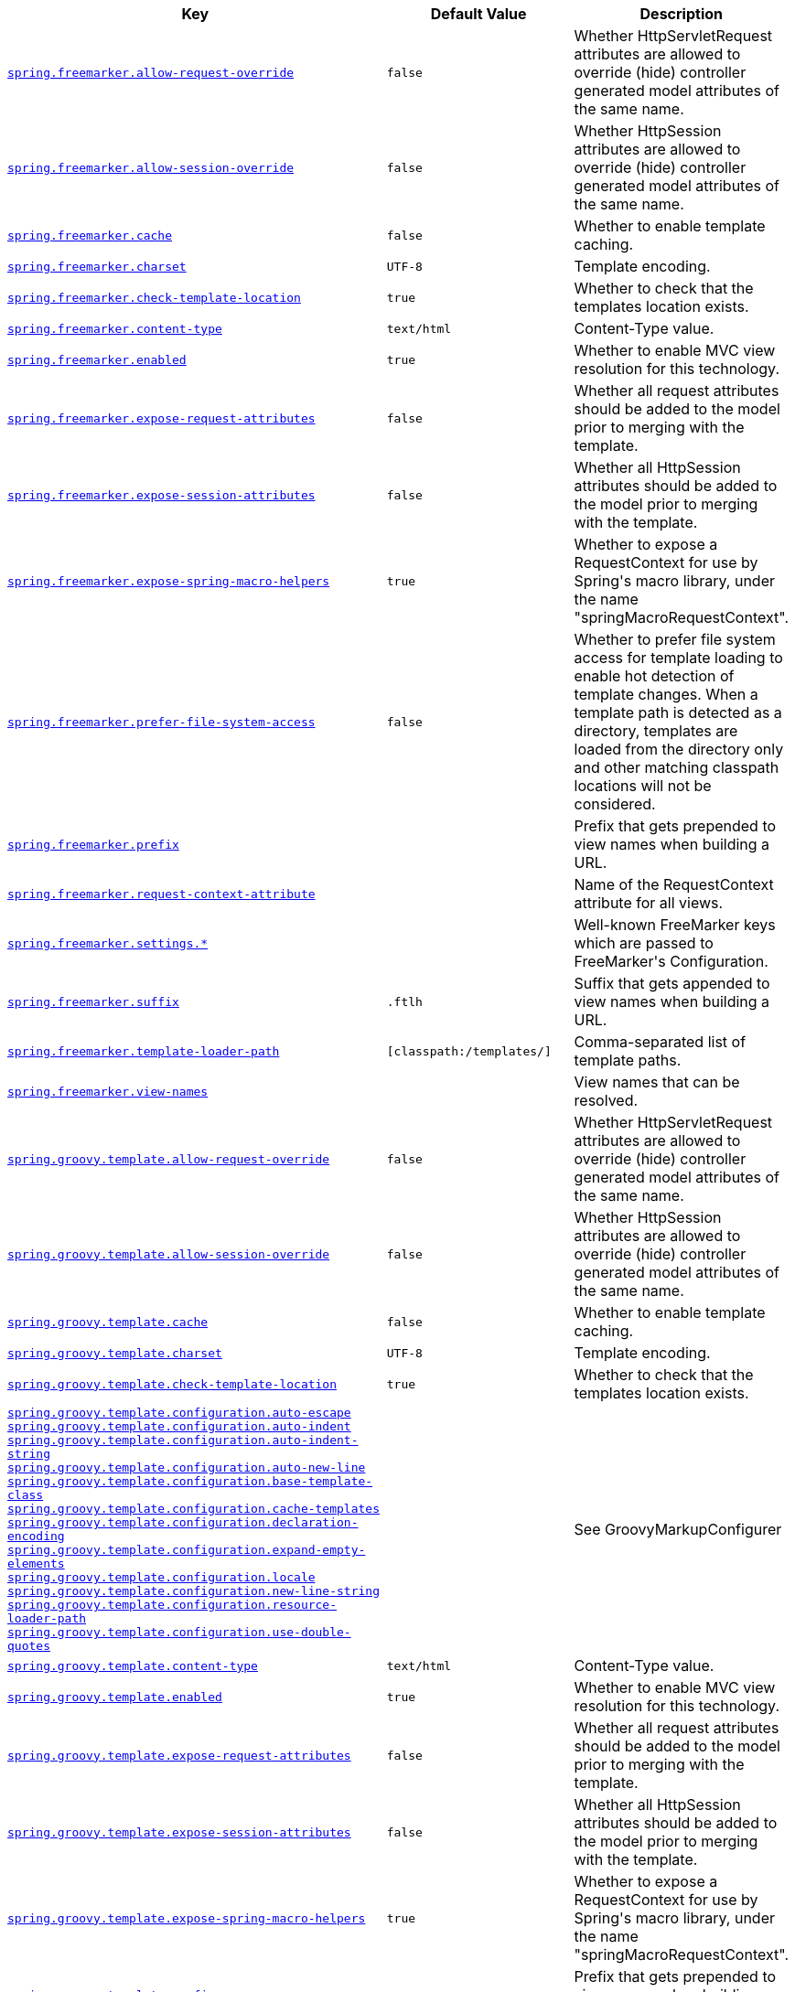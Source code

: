 [cols="2,1,1", options="header"]
|===
|Key|Default Value|Description

|[[spring.freemarker.allow-request-override]]<<spring.freemarker.allow-request-override,`+spring.freemarker.allow-request-override+`>>
|`+false+`
|+++Whether HttpServletRequest attributes are allowed to override (hide) controller generated model attributes of the same name.+++

|[[spring.freemarker.allow-session-override]]<<spring.freemarker.allow-session-override,`+spring.freemarker.allow-session-override+`>>
|`+false+`
|+++Whether HttpSession attributes are allowed to override (hide) controller generated model attributes of the same name.+++

|[[spring.freemarker.cache]]<<spring.freemarker.cache,`+spring.freemarker.cache+`>>
|`+false+`
|+++Whether to enable template caching.+++

|[[spring.freemarker.charset]]<<spring.freemarker.charset,`+spring.freemarker.charset+`>>
|`+UTF-8+`
|+++Template encoding.+++

|[[spring.freemarker.check-template-location]]<<spring.freemarker.check-template-location,`+spring.freemarker.check-template-location+`>>
|`+true+`
|+++Whether to check that the templates location exists.+++

|[[spring.freemarker.content-type]]<<spring.freemarker.content-type,`+spring.freemarker.content-type+`>>
|`+text/html+`
|+++Content-Type value.+++

|[[spring.freemarker.enabled]]<<spring.freemarker.enabled,`+spring.freemarker.enabled+`>>
|`+true+`
|+++Whether to enable MVC view resolution for this technology.+++

|[[spring.freemarker.expose-request-attributes]]<<spring.freemarker.expose-request-attributes,`+spring.freemarker.expose-request-attributes+`>>
|`+false+`
|+++Whether all request attributes should be added to the model prior to merging with the template.+++

|[[spring.freemarker.expose-session-attributes]]<<spring.freemarker.expose-session-attributes,`+spring.freemarker.expose-session-attributes+`>>
|`+false+`
|+++Whether all HttpSession attributes should be added to the model prior to merging with the template.+++

|[[spring.freemarker.expose-spring-macro-helpers]]<<spring.freemarker.expose-spring-macro-helpers,`+spring.freemarker.expose-spring-macro-helpers+`>>
|`+true+`
|+++Whether to expose a RequestContext for use by Spring's macro library, under the name "springMacroRequestContext".+++

|[[spring.freemarker.prefer-file-system-access]]<<spring.freemarker.prefer-file-system-access,`+spring.freemarker.prefer-file-system-access+`>>
|`+false+`
|+++Whether to prefer file system access for template loading to enable hot detection of template changes. When a template path is detected as a directory, templates are loaded from the directory only and other matching classpath locations will not be considered.+++

|[[spring.freemarker.prefix]]<<spring.freemarker.prefix,`+spring.freemarker.prefix+`>>
|
|+++Prefix that gets prepended to view names when building a URL.+++

|[[spring.freemarker.request-context-attribute]]<<spring.freemarker.request-context-attribute,`+spring.freemarker.request-context-attribute+`>>
|
|+++Name of the RequestContext attribute for all views.+++

|[[spring.freemarker.settings]]<<spring.freemarker.settings,`+spring.freemarker.settings.*+`>>
|
|+++Well-known FreeMarker keys which are passed to FreeMarker's Configuration.+++

|[[spring.freemarker.suffix]]<<spring.freemarker.suffix,`+spring.freemarker.suffix+`>>
|`+.ftlh+`
|+++Suffix that gets appended to view names when building a URL.+++

|[[spring.freemarker.template-loader-path]]<<spring.freemarker.template-loader-path,`+spring.freemarker.template-loader-path+`>>
|`+[classpath:/templates/]+`
|+++Comma-separated list of template paths.+++

|[[spring.freemarker.view-names]]<<spring.freemarker.view-names,`+spring.freemarker.view-names+`>>
|
|+++View names that can be resolved.+++

|[[spring.groovy.template.allow-request-override]]<<spring.groovy.template.allow-request-override,`+spring.groovy.template.allow-request-override+`>>
|`+false+`
|+++Whether HttpServletRequest attributes are allowed to override (hide) controller generated model attributes of the same name.+++

|[[spring.groovy.template.allow-session-override]]<<spring.groovy.template.allow-session-override,`+spring.groovy.template.allow-session-override+`>>
|`+false+`
|+++Whether HttpSession attributes are allowed to override (hide) controller generated model attributes of the same name.+++

|[[spring.groovy.template.cache]]<<spring.groovy.template.cache,`+spring.groovy.template.cache+`>>
|`+false+`
|+++Whether to enable template caching.+++

|[[spring.groovy.template.charset]]<<spring.groovy.template.charset,`+spring.groovy.template.charset+`>>
|`+UTF-8+`
|+++Template encoding.+++

|[[spring.groovy.template.check-template-location]]<<spring.groovy.template.check-template-location,`+spring.groovy.template.check-template-location+`>>
|`+true+`
|+++Whether to check that the templates location exists.+++

|[[spring.groovy.template.configuration]]<<spring.groovy.template.configuration,`+spring.groovy.template.configuration.auto-escape+` +
`+spring.groovy.template.configuration.auto-indent+` +
`+spring.groovy.template.configuration.auto-indent-string+` +
`+spring.groovy.template.configuration.auto-new-line+` +
`+spring.groovy.template.configuration.base-template-class+` +
`+spring.groovy.template.configuration.cache-templates+` +
`+spring.groovy.template.configuration.declaration-encoding+` +
`+spring.groovy.template.configuration.expand-empty-elements+` +
`+spring.groovy.template.configuration.locale+` +
`+spring.groovy.template.configuration.new-line-string+` +
`+spring.groovy.template.configuration.resource-loader-path+` +
`+spring.groovy.template.configuration.use-double-quotes+` +
>>

|
|+++See GroovyMarkupConfigurer+++

|[[spring.groovy.template.content-type]]<<spring.groovy.template.content-type,`+spring.groovy.template.content-type+`>>
|`+text/html+`
|+++Content-Type value.+++

|[[spring.groovy.template.enabled]]<<spring.groovy.template.enabled,`+spring.groovy.template.enabled+`>>
|`+true+`
|+++Whether to enable MVC view resolution for this technology.+++

|[[spring.groovy.template.expose-request-attributes]]<<spring.groovy.template.expose-request-attributes,`+spring.groovy.template.expose-request-attributes+`>>
|`+false+`
|+++Whether all request attributes should be added to the model prior to merging with the template.+++

|[[spring.groovy.template.expose-session-attributes]]<<spring.groovy.template.expose-session-attributes,`+spring.groovy.template.expose-session-attributes+`>>
|`+false+`
|+++Whether all HttpSession attributes should be added to the model prior to merging with the template.+++

|[[spring.groovy.template.expose-spring-macro-helpers]]<<spring.groovy.template.expose-spring-macro-helpers,`+spring.groovy.template.expose-spring-macro-helpers+`>>
|`+true+`
|+++Whether to expose a RequestContext for use by Spring's macro library, under the name "springMacroRequestContext".+++

|[[spring.groovy.template.prefix]]<<spring.groovy.template.prefix,`+spring.groovy.template.prefix+`>>
|
|+++Prefix that gets prepended to view names when building a URL.+++

|[[spring.groovy.template.request-context-attribute]]<<spring.groovy.template.request-context-attribute,`+spring.groovy.template.request-context-attribute+`>>
|
|+++Name of the RequestContext attribute for all views.+++

|[[spring.groovy.template.resource-loader-path]]<<spring.groovy.template.resource-loader-path,`+spring.groovy.template.resource-loader-path+`>>
|`+classpath:/templates/+`
|+++Template path.+++

|[[spring.groovy.template.suffix]]<<spring.groovy.template.suffix,`+spring.groovy.template.suffix+`>>
|`+.tpl+`
|+++Suffix that gets appended to view names when building a URL.+++

|[[spring.groovy.template.view-names]]<<spring.groovy.template.view-names,`+spring.groovy.template.view-names+`>>
|
|+++View names that can be resolved.+++

|[[spring.mustache.allow-request-override]]<<spring.mustache.allow-request-override,`+spring.mustache.allow-request-override+`>>
|`+false+`
|+++Whether HttpServletRequest attributes are allowed to override (hide) controller generated model attributes of the same name.+++

|[[spring.mustache.allow-session-override]]<<spring.mustache.allow-session-override,`+spring.mustache.allow-session-override+`>>
|`+false+`
|+++Whether HttpSession attributes are allowed to override (hide) controller generated model attributes of the same name.+++

|[[spring.mustache.cache]]<<spring.mustache.cache,`+spring.mustache.cache+`>>
|`+false+`
|+++Whether to enable template caching.+++

|[[spring.mustache.charset]]<<spring.mustache.charset,`+spring.mustache.charset+`>>
|`+UTF-8+`
|+++Template encoding.+++

|[[spring.mustache.check-template-location]]<<spring.mustache.check-template-location,`+spring.mustache.check-template-location+`>>
|`+true+`
|+++Whether to check that the templates location exists.+++

|[[spring.mustache.content-type]]<<spring.mustache.content-type,`+spring.mustache.content-type+`>>
|`+text/html+`
|+++Content-Type value.+++

|[[spring.mustache.enabled]]<<spring.mustache.enabled,`+spring.mustache.enabled+`>>
|`+true+`
|+++Whether to enable MVC view resolution for this technology.+++

|[[spring.mustache.expose-request-attributes]]<<spring.mustache.expose-request-attributes,`+spring.mustache.expose-request-attributes+`>>
|`+false+`
|+++Whether all request attributes should be added to the model prior to merging with the template.+++

|[[spring.mustache.expose-session-attributes]]<<spring.mustache.expose-session-attributes,`+spring.mustache.expose-session-attributes+`>>
|`+false+`
|+++Whether all HttpSession attributes should be added to the model prior to merging with the template.+++

|[[spring.mustache.expose-spring-macro-helpers]]<<spring.mustache.expose-spring-macro-helpers,`+spring.mustache.expose-spring-macro-helpers+`>>
|`+true+`
|+++Whether to expose a RequestContext for use by Spring's macro library, under the name "springMacroRequestContext".+++

|[[spring.mustache.prefix]]<<spring.mustache.prefix,`+spring.mustache.prefix+`>>
|`+classpath:/templates/+`
|+++Prefix to apply to template names.+++

|[[spring.mustache.request-context-attribute]]<<spring.mustache.request-context-attribute,`+spring.mustache.request-context-attribute+`>>
|
|+++Name of the RequestContext attribute for all views.+++

|[[spring.mustache.suffix]]<<spring.mustache.suffix,`+spring.mustache.suffix+`>>
|`+.mustache+`
|+++Suffix to apply to template names.+++

|[[spring.mustache.view-names]]<<spring.mustache.view-names,`+spring.mustache.view-names+`>>
|
|+++View names that can be resolved.+++

|[[spring.thymeleaf.cache]]<<spring.thymeleaf.cache,`+spring.thymeleaf.cache+`>>
|`+true+`
|+++Whether to enable template caching.+++

|[[spring.thymeleaf.check-template]]<<spring.thymeleaf.check-template,`+spring.thymeleaf.check-template+`>>
|`+true+`
|+++Whether to check that the template exists before rendering it.+++

|[[spring.thymeleaf.check-template-location]]<<spring.thymeleaf.check-template-location,`+spring.thymeleaf.check-template-location+`>>
|`+true+`
|+++Whether to check that the templates location exists.+++

|[[spring.thymeleaf.enable-spring-el-compiler]]<<spring.thymeleaf.enable-spring-el-compiler,`+spring.thymeleaf.enable-spring-el-compiler+`>>
|`+false+`
|+++Enable the SpringEL compiler in SpringEL expressions.+++

|[[spring.thymeleaf.enabled]]<<spring.thymeleaf.enabled,`+spring.thymeleaf.enabled+`>>
|`+true+`
|+++Whether to enable Thymeleaf view resolution for Web frameworks.+++

|[[spring.thymeleaf.encoding]]<<spring.thymeleaf.encoding,`+spring.thymeleaf.encoding+`>>
|`+UTF-8+`
|+++Template files encoding.+++

|[[spring.thymeleaf.excluded-view-names]]<<spring.thymeleaf.excluded-view-names,`+spring.thymeleaf.excluded-view-names+`>>
|
|+++Comma-separated list of view names (patterns allowed) that should be excluded from resolution.+++

|[[spring.thymeleaf.mode]]<<spring.thymeleaf.mode,`+spring.thymeleaf.mode+`>>
|`+HTML+`
|+++Template mode to be applied to templates. See also Thymeleaf's TemplateMode enum.+++

|[[spring.thymeleaf.prefix]]<<spring.thymeleaf.prefix,`+spring.thymeleaf.prefix+`>>
|`+classpath:/templates/+`
|+++Prefix that gets prepended to view names when building a URL.+++

|[[spring.thymeleaf.reactive.chunked-mode-view-names]]<<spring.thymeleaf.reactive.chunked-mode-view-names,`+spring.thymeleaf.reactive.chunked-mode-view-names+`>>
|
|+++Comma-separated list of view names (patterns allowed) that should be the only ones executed in CHUNKED mode when a max chunk size is set.+++

|[[spring.thymeleaf.reactive.full-mode-view-names]]<<spring.thymeleaf.reactive.full-mode-view-names,`+spring.thymeleaf.reactive.full-mode-view-names+`>>
|
|+++Comma-separated list of view names (patterns allowed) that should be executed in FULL mode even if a max chunk size is set.+++

|[[spring.thymeleaf.reactive.max-chunk-size]]<<spring.thymeleaf.reactive.max-chunk-size,`+spring.thymeleaf.reactive.max-chunk-size+`>>
|`+0B+`
|+++Maximum size of data buffers used for writing to the response. Templates will execute in CHUNKED mode by default if this is set.+++

|[[spring.thymeleaf.reactive.media-types]]<<spring.thymeleaf.reactive.media-types,`+spring.thymeleaf.reactive.media-types+`>>
|
|+++Media types supported by the view technology.+++

|[[spring.thymeleaf.render-hidden-markers-before-checkboxes]]<<spring.thymeleaf.render-hidden-markers-before-checkboxes,`+spring.thymeleaf.render-hidden-markers-before-checkboxes+`>>
|`+false+`
|+++Whether hidden form inputs acting as markers for checkboxes should be rendered before the checkbox element itself.+++

|[[spring.thymeleaf.servlet.content-type]]<<spring.thymeleaf.servlet.content-type,`+spring.thymeleaf.servlet.content-type+`>>
|`+text/html+`
|+++Content-Type value written to HTTP responses.+++

|[[spring.thymeleaf.servlet.produce-partial-output-while-processing]]<<spring.thymeleaf.servlet.produce-partial-output-while-processing,`+spring.thymeleaf.servlet.produce-partial-output-while-processing+`>>
|`+true+`
|+++Whether Thymeleaf should start writing partial output as soon as possible or buffer until template processing is finished.+++

|[[spring.thymeleaf.suffix]]<<spring.thymeleaf.suffix,`+spring.thymeleaf.suffix+`>>
|`+.html+`
|+++Suffix that gets appended to view names when building a URL.+++

|[[spring.thymeleaf.template-resolver-order]]<<spring.thymeleaf.template-resolver-order,`+spring.thymeleaf.template-resolver-order+`>>
|
|+++Order of the template resolver in the chain. By default, the template resolver is first in the chain. Order start at 1 and should only be set if you have defined additional "TemplateResolver" beans.+++

|[[spring.thymeleaf.view-names]]<<spring.thymeleaf.view-names,`+spring.thymeleaf.view-names+`>>
|
|+++Comma-separated list of view names (patterns allowed) that can be resolved.+++

|===
